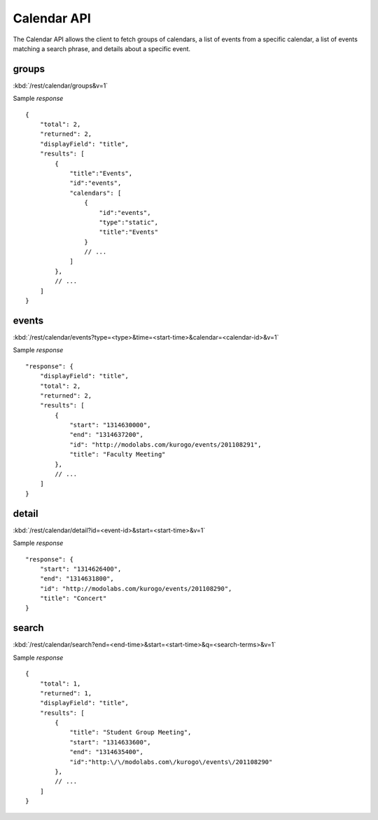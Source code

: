 ###############
Calendar API
###############

The Calendar API allows the client to fetch groups of calendars, a list of
events from a specific calendar, a list of events matching a search phrase,
and details about a specific event.

=======
groups
=======

:kbd:`/rest/calendar/groups&v=1`

Sample *response* ::

    {
        "total": 2,
        "returned": 2,
        "displayField": "title",
        "results": [
            {
                "title":"Events",
                "id":"events",
                "calendars": [
                    {
                        "id":"events",
                        "type":"static",
                        "title":"Events"
                    }
                    // ...
                ]
            },
            // ...
        ]
    }

=========
events
=========

:kbd:`/rest/calendar/events?type=<type>&time=<start-time>&calendar=<calendar-id>&v=1` 

Sample *response* ::

    "response": {
        "displayField": "title", 
        "total": 2, 
        "returned": 2, 
        "results": [
            {
                "start": "1314630000", 
                "end": "1314637200", 
                "id": "http://modolabs.com/kurogo/events/201108291", 
                "title": "Faculty Meeting"
            }, 
            // ...
        ]
    }

=========
detail
=========


:kbd:`/rest/calendar/detail?id=<event-id>&start=<start-time>&v=1`

Sample *response* ::

    "response": {
        "start": "1314626400", 
        "end": "1314631800", 
        "id": "http://modolabs.com/kurogo/events/201108290", 
        "title": "Concert"
    }

======
search
======

:kbd:`/rest/calendar/search?end=<end-time>&start=<start-time>&q=<search-terms>&v=1` 

Sample *response* ::

    {
        "total": 1,
        "returned": 1,
        "displayField": "title",
        "results": [
            {
                "title": "Student Group Meeting",
                "start": "1314633600",
                "end": "1314635400",
                "id":"http:\/\/modolabs.com\/kurogo\/events\/201108290"
            },
            // ...
        ]
    }




